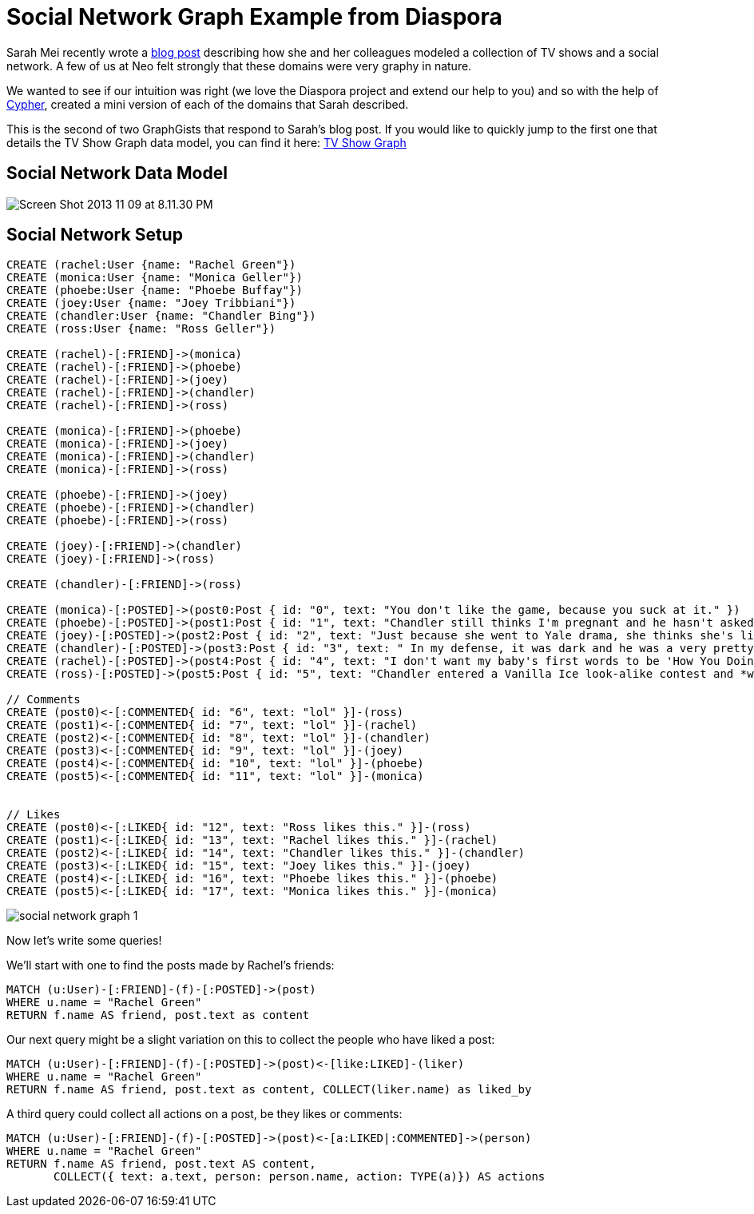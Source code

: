 = Social Network Graph Example from Diaspora

Sarah Mei recently wrote a http://www.sarahmei.com/blog/2013/11/11/why-you-should-never-use-mongodb/[blog post] describing how she and her colleagues modeled a collection of TV shows and a social network. A few of us at Neo felt strongly that these domains were very graphy in nature.

We wanted to see if our intuition was right (we love the Diaspora project and extend our help to you) and so with the help of http://docs.neo4j.org/chunked/preview/cypher-query-lang.html[Cypher], created a mini version of each of the domains that Sarah described.

This is the second of two GraphGists that respond to Sarah's blog post. If you would like to quickly jump to the first one that details the TV Show Graph data model, you can find it here: http://gist.neo4j.org/?github-kbastani%2Fgists%2F%2Fmeta%2Ftvshow.adoc[TV Show Graph]

== Social Network Data Model

image::http://www.sarahmei.com/blog/wp-content/uploads/2013/11/Screen-Shot-2013-11-09-at-8.11.30-PM.png[]

== Social Network Setup

// setup
// hide
[source,cypher]
----
CREATE (rachel:User {name: "Rachel Green"})
CREATE (monica:User {name: "Monica Geller"})
CREATE (phoebe:User {name: "Phoebe Buffay"})
CREATE (joey:User {name: "Joey Tribbiani"})
CREATE (chandler:User {name: "Chandler Bing"})
CREATE (ross:User {name: "Ross Geller"})

CREATE (rachel)-[:FRIEND]->(monica)
CREATE (rachel)-[:FRIEND]->(phoebe)
CREATE (rachel)-[:FRIEND]->(joey)
CREATE (rachel)-[:FRIEND]->(chandler)
CREATE (rachel)-[:FRIEND]->(ross)

CREATE (monica)-[:FRIEND]->(phoebe)
CREATE (monica)-[:FRIEND]->(joey)
CREATE (monica)-[:FRIEND]->(chandler)
CREATE (monica)-[:FRIEND]->(ross)

CREATE (phoebe)-[:FRIEND]->(joey)
CREATE (phoebe)-[:FRIEND]->(chandler)
CREATE (phoebe)-[:FRIEND]->(ross)

CREATE (joey)-[:FRIEND]->(chandler)
CREATE (joey)-[:FRIEND]->(ross)

CREATE (chandler)-[:FRIEND]->(ross)

CREATE (monica)-[:POSTED]->(post0:Post { id: "0", text: "You don't like the game, because you suck at it." })
CREATE (phoebe)-[:POSTED]->(post1:Post { id: "1", text: "Chandler still thinks I'm pregnant and he hasn't asked me how I'm feeling or offered to carry my bags. I feel bad for the woman who ends up with him." })
CREATE (joey)-[:POSTED]->(post2:Post { id: "2", text: "Just because she went to Yale drama, she thinks she's like the greatest actress since, since, sliced bread!" })
CREATE (chandler)-[:POSTED]->(post3:Post { id: "3", text: " In my defense, it was dark and he was a very pretty guy." })
CREATE (rachel)-[:POSTED]->(post4:Post { id: "4", text: "I don't want my baby's first words to be 'How You Doing'" })
CREATE (ross)-[:POSTED]->(post5:Post { id: "5", text: "Chandler entered a Vanilla Ice look-alike contest and *won*!" })

// Comments
CREATE (post0)<-[:COMMENTED{ id: "6", text: "lol" }]-(ross)
CREATE (post1)<-[:COMMENTED{ id: "7", text: "lol" }]-(rachel)
CREATE (post2)<-[:COMMENTED{ id: "8", text: "lol" }]-(chandler)
CREATE (post3)<-[:COMMENTED{ id: "9", text: "lol" }]-(joey)
CREATE (post4)<-[:COMMENTED{ id: "10", text: "lol" }]-(phoebe)
CREATE (post5)<-[:COMMENTED{ id: "11", text: "lol" }]-(monica)


// Likes
CREATE (post0)<-[:LIKED{ id: "12", text: "Ross likes this." }]-(ross)
CREATE (post1)<-[:LIKED{ id: "13", text: "Rachel likes this." }]-(rachel)
CREATE (post2)<-[:LIKED{ id: "14", text: "Chandler likes this." }]-(chandler)
CREATE (post3)<-[:LIKED{ id: "15", text: "Joey likes this." }]-(joey)
CREATE (post4)<-[:LIKED{ id: "16", text: "Phoebe likes this." }]-(phoebe)
CREATE (post5)<-[:LIKED{ id: "17", text: "Monica likes this." }]-(monica)
----

image::https://raw.github.com/neo4j-contrib/gists/master/other/images/social-network-graph-1.png[]

Now let's write some queries!

We'll start with one to find the posts made by Rachel's friends:

[source,cypher]
----
MATCH (u:User)-[:FRIEND]-(f)-[:POSTED]->(post)
WHERE u.name = "Rachel Green"
RETURN f.name AS friend, post.text as content
----

// table

Our next query might be a slight variation on this to collect the people who have liked a post:

[source,cypher]
----
MATCH (u:User)-[:FRIEND]-(f)-[:POSTED]->(post)<-[like:LIKED]-(liker)
WHERE u.name = "Rachel Green"
RETURN f.name AS friend, post.text as content, COLLECT(liker.name) as liked_by
----

// table

A third query could collect all actions on a post, be they likes or comments:

[source,cypher]
----
MATCH (u:User)-[:FRIEND]-(f)-[:POSTED]->(post)<-[a:LIKED|:COMMENTED]->(person) 
WHERE u.name = "Rachel Green" 
RETURN f.name AS friend, post.text AS content, 
       COLLECT({ text: a.text, person: person.name, action: TYPE(a)}) AS actions
----

// table


//graph

